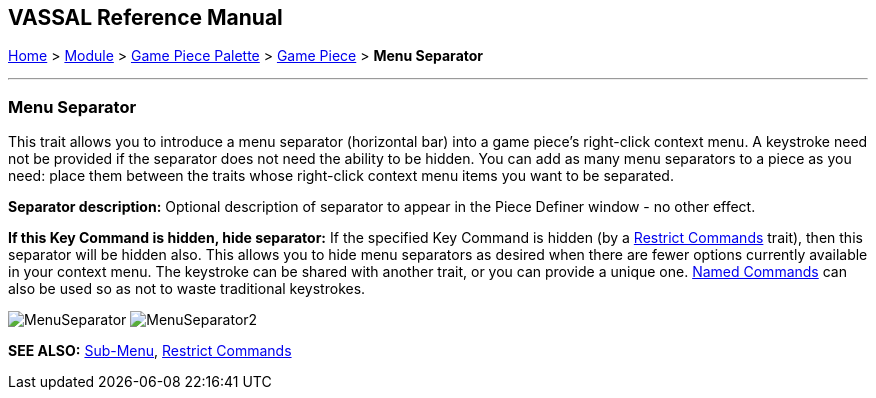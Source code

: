 == VASSAL Reference Manual
[#top]

[.small]#<<index.adoc#toc,Home>> > <<GameModule.adoc#top,Module>> > <<PieceWindow.adoc#top,Game Piece Palette>> > <<GamePiece.adoc#top,Game Piece>> > *Menu Separator*#

'''''

=== Menu Separator

This trait allows you to introduce a menu separator (horizontal bar) into a game piece's right-click context menu.
A keystroke need not be provided if the separator does not need the ability to be hidden.
You can add as many menu separators to a piece as you need: place them between the traits whose right-click context menu items you want to be separated.

*Separator description:* Optional description of separator to appear in the Piece Definer window - no other effect.

*If this Key Command is hidden, hide separator:* If the specified Key Command is hidden (by a <<RestrictCommands.adoc#top,Restrict Commands>> trait), then this separator will be hidden also.
This allows you to hide menu separators as desired when there are fewer options currently available in your context menu.
The keystroke can be shared with another trait, or you can provide a unique one.
<<NamedKeyCommands.adoc#top,Named Commands>> can also be used so as not to waste traditional keystrokes.

image:images/MenuSeparator.png[]
image:images/MenuSeparator2.png[]

*SEE ALSO:*  <<SubMenu.adoc#top,Sub-Menu>>, <<RestrictCommands.adoc#top,Restrict Commands>>
